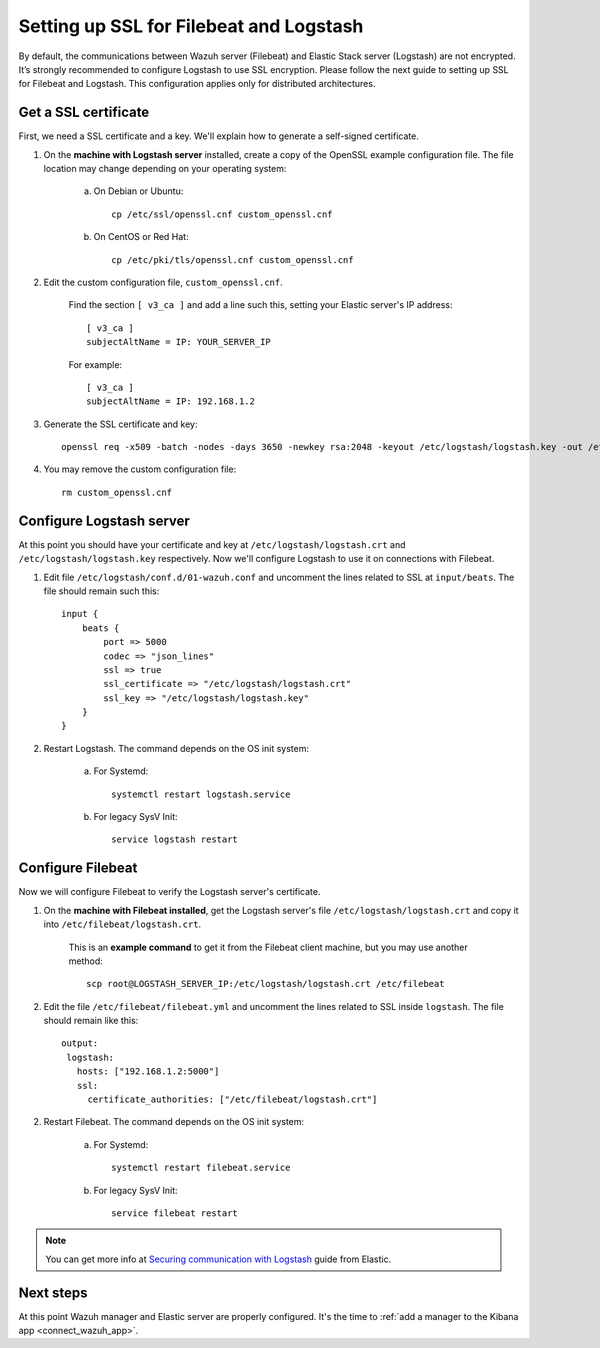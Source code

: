 .. _elastic_ssl:

Setting up SSL for Filebeat and Logstash
========================================

By default, the communications between Wazuh server (Filebeat) and Elastic Stack server (Logstash) are not encrypted. It’s strongly recommended to configure Logstash to use SSL encryption. Please follow the next guide to setting up SSL for Filebeat and Logstash. This configuration applies only for distributed architectures.

Get a SSL certificate
---------------------

First, we need a SSL certificate and a key. We'll explain how to generate a self-signed certificate.

1. On the **machine with Logstash server** installed, create a copy of the OpenSSL example configuration file. The file location may change depending on your operating system:

	a. On Debian or Ubuntu::

		cp /etc/ssl/openssl.cnf custom_openssl.cnf

	b. On CentOS or Red Hat::

		cp /etc/pki/tls/openssl.cnf custom_openssl.cnf

2. Edit the custom configuration file, ``custom_openssl.cnf``.

	Find the section ``[ v3_ca ]`` and add a line such this, setting your Elastic server's IP address::

		[ v3_ca ]
		subjectAltName = IP: YOUR_SERVER_IP

	For example::

		[ v3_ca ]
		subjectAltName = IP: 192.168.1.2

3. Generate the SSL certificate and key::

	openssl req -x509 -batch -nodes -days 3650 -newkey rsa:2048 -keyout /etc/logstash/logstash.key -out /etc/logstash/logstash.crt -config custom_openssl.cnf

4. You may remove the custom configuration file::

	rm custom_openssl.cnf

Configure Logstash server
-------------------------

At this point you should have your certificate and key at ``/etc/logstash/logstash.crt`` and ``/etc/logstash/logstash.key`` respectively. Now we'll configure Logstash to use it on connections with Filebeat.

1. Edit file ``/etc/logstash/conf.d/01-wazuh.conf`` and uncomment the lines related to SSL at ``input/beats``. The file should remain such this::

	input {
	    beats {
	        port => 5000
	        codec => "json_lines"
	        ssl => true
	        ssl_certificate => "/etc/logstash/logstash.crt"
	        ssl_key => "/etc/logstash/logstash.key"
	    }
	}

2. Restart Logstash. The command depends on the OS init system:

	a. For Systemd::

		systemctl restart logstash.service

	b. For legacy SysV Init::

		service logstash restart

Configure Filebeat
------------------

Now we will configure Filebeat to verify the Logstash server's certificate.

1. On the **machine with Filebeat installed**, get the Logstash server's file ``/etc/logstash/logstash.crt`` and copy it into ``/etc/filebeat/logstash.crt``.

	This is an **example command** to get it from the Filebeat client machine, but you may use another method::

		scp root@LOGSTASH_SERVER_IP:/etc/logstash/logstash.crt /etc/filebeat

2. Edit the file ``/etc/filebeat/filebeat.yml`` and uncomment the lines related to SSL inside ``logstash``. The file should remain like this::

	output:
	 logstash:
	   hosts: ["192.168.1.2:5000"]
	   ssl:
	     certificate_authorities: ["/etc/filebeat/logstash.crt"]

2. Restart Filebeat. The command depends on the OS init system:

	a. For Systemd::

		systemctl restart filebeat.service

	b. For legacy SysV Init::

		service filebeat restart

.. note::
	You can get more info at `Securing communication with Logstash <https://www.elastic.co/guide/en/beats/filebeat/current/configuring-ssl-logstash.html>`_ guide from Elastic.

Next steps
----------

At this point Wazuh manager and Elastic server are properly configured. It's the time to :ref:`add a manager to the Kibana app <connect_wazuh_app>`.
